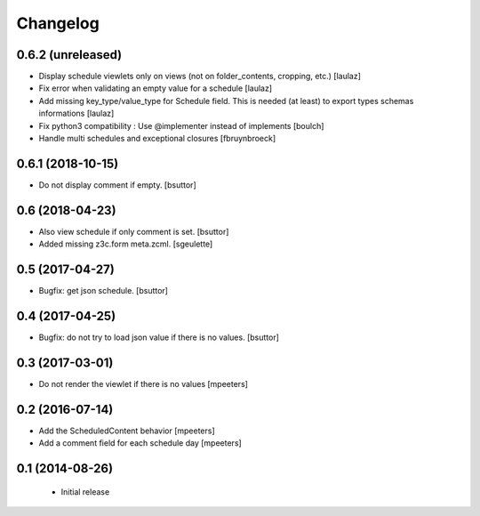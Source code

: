 Changelog
=========

0.6.2 (unreleased)
------------------

- Display schedule viewlets only on views (not on folder_contents, cropping, etc.)
  [laulaz]

- Fix error when validating an empty value for a schedule
  [laulaz]

- Add missing key_type/value_type for Schedule field. This is needed (at least)
  to export types schemas informations
  [laulaz]

- Fix python3 compatibility : Use @implementer instead of implements
  [boulch]

- Handle multi schedules and exceptional closures
  [fbruynbroeck]


0.6.1 (2018-10-15)
------------------

- Do not display comment if empty.
  [bsuttor]


0.6 (2018-04-23)
----------------

- Also view schedule if only comment is set.
  [bsuttor]

- Added missing z3c.form meta.zcml.
  [sgeulette]


0.5 (2017-04-27)
----------------

- Bugfix: get json schedule.
  [bsuttor]


0.4 (2017-04-25)
----------------

- Bugfix: do not try to load json value if there is no values.
  [bsuttor]


0.3 (2017-03-01)
----------------

- Do not render the viewlet if there is no values
  [mpeeters]


0.2 (2016-07-14)
----------------

- Add the ScheduledContent behavior
  [mpeeters]

- Add a comment field for each schedule day
  [mpeeters]


0.1 (2014-08-26)
----------------

 * Initial release

